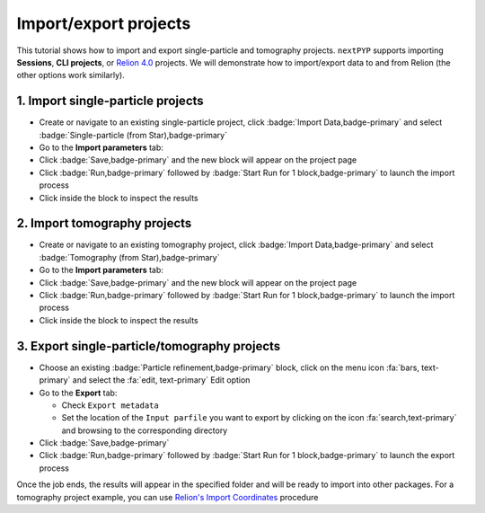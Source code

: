 ######################
Import/export projects
######################

This tutorial shows how to import and export single-particle and tomography projects. ``nextPYP`` supports importing **Sessions**, **CLI projects**, or `Relion 4.0 <https://relion.readthedocs.io/en/release-4.0/>`_ projects. We will demonstrate how to import/export data to and from Relion (the other options work similarly).

1. Import single-particle projects
==================================

* Create or navigate to an existing single-particle project, click :badge:`Import Data,badge-primary` and select :badge:`Single-particle (from Star),badge-primary`

* Go to the **Import parameters** tab:

  .. tabbed:: Import parameters

    - Set the location of the ``Relion refinement star file`` by clicking on the icon :fa:`search,text-primary` and browsing to the corresponding directory

    - Set the location of the ``Relion motioncorr star file`` by clicking on the icon :fa:`search,text-primary` and browsing to the corresponding directory

    - Set the location of the ``Relion project path`` by clicking on the icon :fa:`search,text-primary` and browsing to the corresponding directory

    * Go to the **Raw data** tab:

  .. tabbed:: Raw data

    - Set the ``Location`` of the raw data by clicking on the icon :fa:`search,text-primary` and browsing to the corresponding directory

    - Click on the **Microscope parameters** tab

  .. tabbed:: Microscope parameters

    - Set ``Pixel size (A)``

    - Set ``Acceleration voltage (kV)``

    * (optional) Set parameters in other tabs

* Click :badge:`Save,badge-primary` and the new block will appear on the project page

* Click :badge:`Run,badge-primary` followed by :badge:`Start Run for 1 block,badge-primary` to launch the import process

* Click inside the block to inspect the results


2. Import tomography projects
=============================

* Create or navigate to an existing tomography project, click :badge:`Import Data,badge-primary` and select :badge:`Tomography (from Star),badge-primary`

* Go to the **Import parameters** tab:

  .. tabbed:: Import parameters

    - Set the location of the ``Relion refinement star file`` by clicking on the icon :fa:`search,text-primary` and browsing to the corresponding directory

    - Set the location of the ``Relion tomogram star file`` by clicking on the icon :fa:`search,text-primary` and browsing to the corresponding directory

    - Set the location of the ``Relion project path`` by clicking on the icon :fa:`search,text-primary` and browsing to the corresponding directory

    * Go to the **Raw data** tab:

  .. tabbed:: Raw data

    - Set the ``Location`` of the raw data by clicking on the icon :fa:`search,text-primary` and browsing to the corresponding directory

    - Click on the **Microscope parameters** tab

  .. tabbed:: Microscope parameters

    - Set ``Pixel size (A)``

    - Set ``Acceleration voltage (kV)``

    - Set ``Tilt-axis angle (degrees)``

    * (optional) Set parameters in other tabs

* Click :badge:`Save,badge-primary` and the new block will appear on the project page

* Click :badge:`Run,badge-primary` followed by :badge:`Start Run for 1 block,badge-primary` to launch the import process

* Click inside the block to inspect the results


3. Export single-particle/tomography projects
=============================================

* Choose an existing :badge:`Particle refinement,badge-primary` block, click on the menu icon :fa:`bars, text-primary` and select the :fa:`edit, text-primary` Edit option

* Go to the **Export** tab:

  - Check ``Export metadata``

  - Set the location of the ``Input parfile`` you want to export by clicking on the icon :fa:`search,text-primary` and browsing to the corresponding directory

* Click :badge:`Save,badge-primary`

* Click :badge:`Run,badge-primary` followed by :badge:`Start Run for 1 block,badge-primary` to launch the export process

Once the job ends, the results will appear in the specified folder and will be ready to import into other packages. For a tomography project example, you can use `Relion's Import Coordinates <https://relion.readthedocs.io/en/release-4.0/STA_tutorial/ImportCoords.html>`_ procedure

.. seealso::

    * :doc:`CLI single-particle import/export<../reference/cli/spa_import_export>`
    * :doc:`CLI tomography import/export<../reference/cli/tomo_import_export>`
